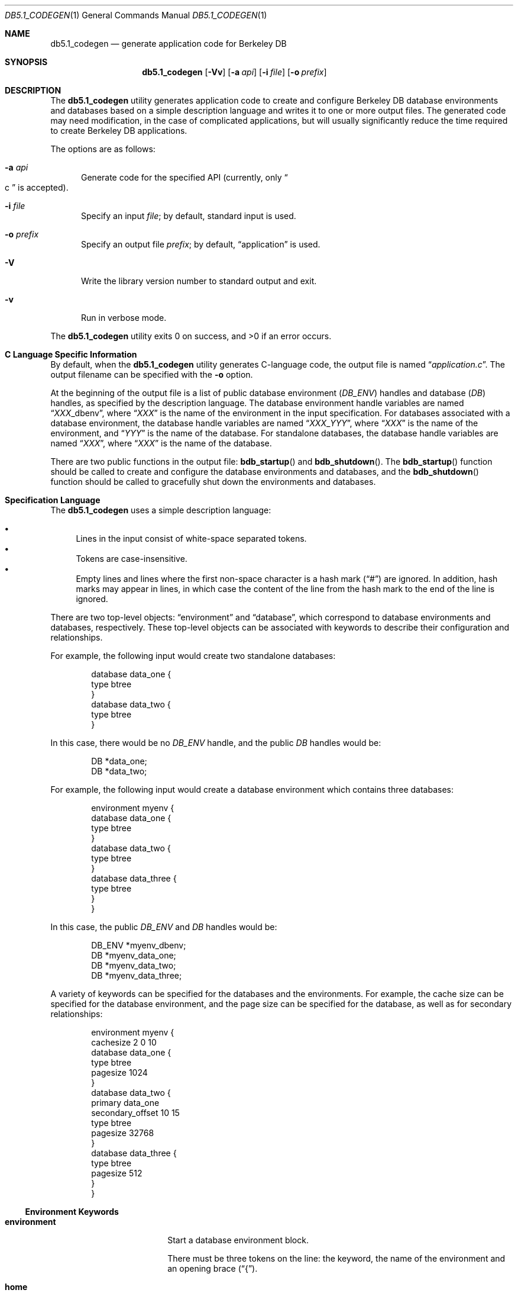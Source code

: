 .\" Copyright \(co 2010 by Thorsten Glaser <tg@debian.org>
.\" <!--$Id: db_codegen.so,v 10.6 2007/05/17 18:29:34 bostic Exp $-->
.\" <!--Copyright (c) 1997,2008 Oracle.  All rights reserved.-->
.\" <!--See the file LICENSE for redistribution information.-->
.\"
.Dd January 12, 2011
.Dt DB5.1_CODEGEN 1
.Os "Berkeley DB"
.Sh NAME
.Nm db5.1_codegen
.Nd generate application code for Berkeley DB
.Sh SYNOPSIS
.Nm
.Op Fl Vv
.Op Fl a Ar api
.Op Fl i Ar file
.Op Fl o Ar prefix
.Sh DESCRIPTION
The
.Nm
utility generates application code to create and configure
Berkeley DB database environments and databases based on a simple
description language and writes it to one or more output files.
The generated code may need modification, in the case of complicated
applications, but will usually significantly reduce the time required
to create Berkeley DB applications.
.Pp
The options are as follows:
.Bl -tag -width XXX
.It Fl a Ar api
Generate code for the specified API
.Pq currently, only Do c Dc is accepted .
.It Fl i Ar file
Specify an input
.Ar file ;
by default, standard input is used.
.It Fl o Ar prefix
Specify an output file
.Ar prefix ;
by default,
.Dq application
is used.
.It Fl V
Write the library version number to standard output and exit.
.It Fl v
Run in verbose mode.
.El
.Pp
The
.Nm
utility exits 0 on success, and >0 if an error occurs.
.Sh C Language Specific Information
By default, when the
.Nm
utility generates C-language code, the output file is named
.Dq Pa application.c .
The output filename can be specified with the
.Fl o
option.
.Pp
At the beginning of the output file is a list of public database environment
.Pq Vt DB_ENV
handles and database
.Pq Vt DB
handles, as specified by the description language.
The database environment handle variables are named
.Dq Ar XXX Ns _dbenv ,
where
.Dq Ar XXX
is the name of the environment in the input specification.
For databases associated with a database environment, the database
handle variables are named
.Dq Ar XXX Ns _ Ns Ar YYY ,
where
.Dq Ar XXX
is the name of the environment, and
.Dq Ar YYY
is the name of the database.
For standalone databases, the database handle variables are named
.Dq Ar XXX ,
where
.Dq Ar XXX
is the name of the database.
.Pp
There are two public functions in the output file:
.Fn bdb_startup
and
.Fn bdb_shutdown .
The
.Fn bdb_startup
function should be called to create and configure the database
environments and databases, and the
.Fn bdb_shutdown
function should be called to gracefully shut down the environments
and databases.
.Sh Specification Language
The
.Nm
uses a simple description language:
.Pp
.Bl -bullet -compact
.It
Lines in the input consist of white-space separated tokens.
.It
Tokens are case-insensitive.
.It
Empty lines and lines where the first non-space character is a hash mark
.Pq Dq \&#
are ignored.
In addition, hash marks may appear in lines, in which case the content
of the line from the hash mark to the end of the line is ignored.
.El
.Pp
There are two top-level objects:
.Dq environment
and
.Dq database ,
which correspond to database environments and databases, respectively.
These top-level objects can be associated with keywords to describe
their configuration and relationships.
.Pp
For example, the following input would create two standalone databases:
.Bd -literal -offset indent
database data_one {
    type btree
}
database data_two {
    type btree
}
.Ed
.Pp
In this case, there would be no
.Vt DB_ENV
handle, and the public
.Vt DB
handles would be:
.Bd -literal -offset indent
DB      *data_one;
DB      *data_two;
.Ed
.Pp
For example, the following input would create a database environment which
contains three databases:
.Bd -literal -offset indent
environment myenv {
    database data_one {
        type btree
    }
    database data_two {
        type btree
    }
    database data_three {
        type btree
    }
}
.Ed
.Pp
In this case, the public
.Vt DB_ENV
and
.Vt DB
handles would be:
.Bd -literal -offset indent
DB_ENV  *myenv_dbenv;
DB      *myenv_data_one;
DB      *myenv_data_two;
DB      *myenv_data_three;
.Ed
.Pp
A variety of keywords can be specified for the databases and the environments.
For example, the cache size can be specified for the database environment,
and the page size can be specified for the database, as well as for secondary
relationships:
.Bd -literal -offset indent
environment myenv {
    cachesize 2 0 10
    database data_one {
        type btree
        pagesize 1024
    }
    database data_two {
        primary data_one
        secondary_offset 10 15
        type btree
        pagesize 32768
    }
    database data_three {
        type btree
        pagesize 512
    }
}
.Ed
.Ss Environment Keywords
.Bl -tag -width secondary_offset
.It Ic environment
Start a database environment block.
.Pp
There must be three tokens on the line: the keyword, the name of the
environment and an opening brace
.Pq Dq \&{ .
.It Ic home
Specify the database environment home directory.
.Pp
There must be two tokens on the line: the keyword and the home directory.
.It Ic cachesize
Specify the database environment cache size.
.Pp
There must be two tokens on the line: the keyword, the gigabytes of cache,
the bytes of cache, and the number of caches (the number of underlying
physical areas into which the cache is logically divided).
.It Ic private
Specify the database environment is private.
.Pp
There must be one token on the line: the keyword by itself.
.It Ic \&}
End the database environment block.
.Pp
There must be one token on the line: the keyword by itself.
.El
.Ss Database Keywords
.Bl -tag -width secondary_offset
.It Ic database
Start a database block.
.Pp
There must be three tokens on the line: the keyword, the name of the
database and an opening brace
.Pq Dq \&{ .
.It Ic custom
Specify a custom key-comparison routine.
This is used when the Btree database requires a specific sort that
.Nm
cannot generate.
A stub key comparison routine will be created and configured for the
database which should be modified as necessary.
See the
.Dq Ic key_type
keyword for more information.
.Pp
There must be one token on the line: the keyword by itself.
.It Ic dupsort
Configure the database to support sorted duplicates.
.Pp
There must be one token on the line: the keyword by itself.
.It Ic extentsize
Configure the size of the Queue database extent files.
.Pp
There must be two tokens on the line: the keyword and the extent file
size, as a number of pages.
.It Ic key_type
Configure a integral type key-comparison routine.
This is used when the Btree database key is an integral type (such as
.Dq Vt "unsigned int"
or
.Dq Vt u_int32_t ) .
Any C-language integral type may be specified.
See the
.Dq Ic custom
keyword for more information.
A Btree comparison routine based on the type of the key will be
created and configured.
.Pp
There must be two tokens on the line: the keyword and the type.
.It Ic pagesize
Configure the database page size.
.Pp
There must be two tokens on the line: the keyword and the page size in bytes.
.It Ic primary
Configure the database as a secondary index.
A stub secondary callback routine will be created and configured for the
database, which should be modified as necessary.
See the
.Dq Ic secondary_offset
keyword for more information.
.Pp
There must be two tokens on the line: the keyword and the
name of the primary database for which this database is a secondary.
.It Ic recnum
Configure the Btree database to support record number access.
.Pp
There must be one token on the line: the keyword by itself.
.It Ic re_len
Configure the record length for a Queue database or a fixed-length
Recno database.
.Pp
There must be two tokens on the line: the keyword and the length
of a record, in bytes.
.Pp
.It Ic secondary_offset
Configure a secondary callback routine based on a byte string found
in the primary database's data item.
.Pp
There must be three tokens on the line: the keyword, the byte offset from
the beginning of the primary data item where the secondary key occurs, and
the length of the secondary key in bytes.
.It Ic transaction
Configure the database (and, by extension, the database environment),
to be transactional.
.Pp
There must be one token on the line: the keyword by itself.
.It Ic type
Configure the database type.
.Pp
There must be two tokens on the line: the keyword and the type,
where the type is one of
.Dq btree ,
.Dq hash ,
.Dq queue
or
.Dq recno .
.It Ic \&}
End the database environment block.
.Pp
There must be one token on the line: the keyword by itself.
.El
.Sh AUTHORS
.An Thorsten Glaser Aq tg@debian.org
wrote this manual page for the Debian project (but may be
used by others) after the original HTML format documentation
Copyright \(co 1996,2008 Oracle. All rights reserved.
